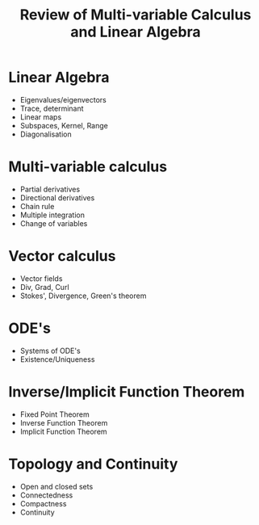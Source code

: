 #+TITLE: Review of Multi-variable Calculus and Linear Algebra

* Linear Algebra

- Eigenvalues/eigenvectors
- Trace, determinant
- Linear maps
- Subspaces, Kernel, Range
- Diagonalisation
  
* Multi-variable calculus

- Partial derivatives
- Directional derivatives
- Chain rule
- Multiple integration
- Change of variables
  
* Vector calculus

- Vector fields
- Div, Grad, Curl
- Stokes', Divergence, Green's theorem
  
* ODE's

- Systems of ODE's
- Existence/Uniqueness

* Inverse/Implicit Function Theorem

- Fixed Point Theorem
- Inverse Function Theorem
- Implicit Function Theorem

* Topology and Continuity

- Open and closed sets
- Connectedness
- Compactness
- Continuity
